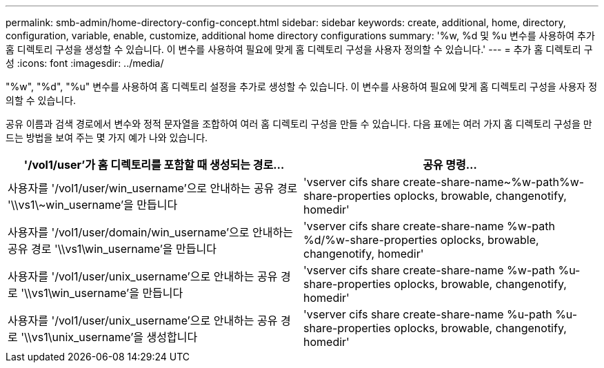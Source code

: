 ---
permalink: smb-admin/home-directory-config-concept.html 
sidebar: sidebar 
keywords: create, additional, home, directory, configuration, variable, enable, customize, additional home directory configurations 
summary: '%w, %d 및 %u 변수를 사용하여 추가 홈 디렉토리 구성을 생성할 수 있습니다. 이 변수를 사용하여 필요에 맞게 홈 디렉토리 구성을 사용자 정의할 수 있습니다.' 
---
= 추가 홈 디렉토리 구성
:icons: font
:imagesdir: ../media/


[role="lead"]
"%w", "%d", "%u" 변수를 사용하여 홈 디렉토리 설정을 추가로 생성할 수 있습니다. 이 변수를 사용하여 필요에 맞게 홈 디렉토리 구성을 사용자 정의할 수 있습니다.

공유 이름과 검색 경로에서 변수와 정적 문자열을 조합하여 여러 홈 디렉토리 구성을 만들 수 있습니다. 다음 표에는 여러 가지 홈 디렉토리 구성을 만드는 방법을 보여 주는 몇 가지 예가 나와 있습니다.

|===
| '/vol1/user'가 홈 디렉토리를 포함할 때 생성되는 경로... | 공유 명령... 


 a| 
사용자를 '/vol1/user/win_username'으로 안내하는 공유 경로 '\\vs1\~win_username'을 만듭니다
 a| 
'vserver cifs share create-share-name~%w-path%w-share-properties oplocks, browable, changenotify, homedir'



 a| 
사용자를 '/vol1/user/domain/win_username'으로 안내하는 공유 경로 '\\vs1\win_username'을 만듭니다
 a| 
'vserver cifs share create-share-name %w-path %d/%w-share-properties oplocks, browable, changenotify, homedir'



 a| 
사용자를 '/vol1/user/unix_username'으로 안내하는 공유 경로 '\\vs1\win_username'을 만듭니다
 a| 
'vserver cifs share create-share-name %w-path %u-share-properties oplocks, browable, changenotify, homedir'



 a| 
사용자를 '/vol1/user/unix_username'으로 안내하는 공유 경로 '\\vs1\unix_username'을 생성합니다
 a| 
'vserver cifs share create-share-name %u-path %u-share-properties oplocks, browable, changenotify, homedir'

|===